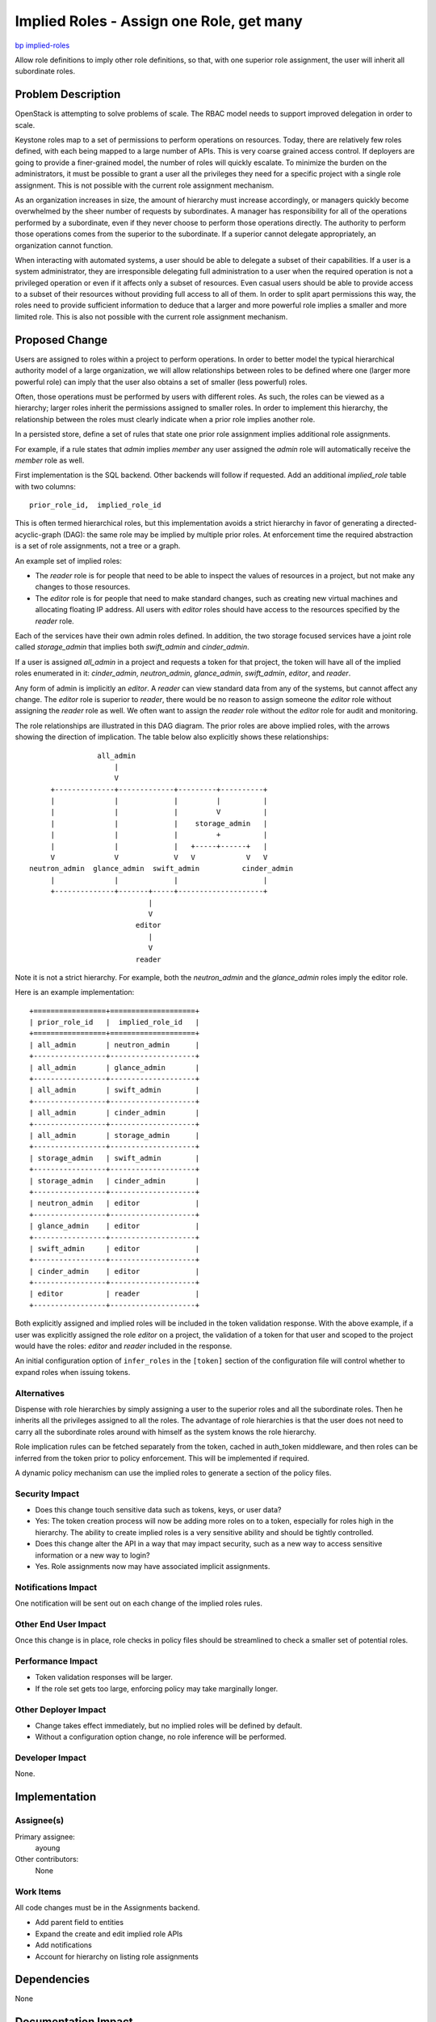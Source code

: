 ..
 This work is licensed under a Creative Commons Attribution 3.0 Unported
 License.

 http://creativecommons.org/licenses/by/3.0/legalcode

=========================================
Implied Roles - Assign one Role, get many
=========================================

`bp implied-roles <https://blueprints.launchpad.net/keystone/+spec/implied-roles>`_

Allow role definitions to imply other role definitions, so that, with one
superior role assignment, the user will inherit all subordinate roles.

Problem Description
===================

OpenStack is attempting to solve problems of scale.  The RBAC model
needs to support improved delegation in order to scale.

Keystone roles map to a set of permissions to perform operations on
resources. Today, there are relatively few roles defined, with each
being mapped to a large number of APIs.  This is very coarse grained
access control.  If deployers are going to provide a finer-grained
model, the number of roles will quickly escalate.  To minimize the
burden on the  administrators, it must be possible to grant a user all
the privileges they need for a specific project with a single role
assignment.  This is not possible with the current role assignment
mechanism.

As an organization increases in size, the amount of hierarchy must
increase accordingly, or managers quickly become overwhelmed by the
sheer number of requests by subordinates.  A manager has
responsibility for all of the operations performed by a subordinate,
even if they never choose to perform those operations directly.  The
authority to perform those operations comes from the superior to the
subordinate.   If a superior cannot delegate appropriately, an
organization cannot function.

When interacting with automated systems, a user should be able to
delegate a subset of their capabilities.  If a user is a system
administrator, they are irresponsible delegating full administration
to a user when the required operation is not a privileged operation
or even if it affects only a subset of resources.  Even casual users
should be able to provide access to a subset of their resources
without providing full access to all of them.  In order to split apart
permissions this way, the roles need to provide sufficient information
to deduce that a larger and more powerful role implies a smaller and
more limited role.  This is also not possible with the current role
assignment mechanism.


Proposed Change
===============

Users are assigned to roles within a project to perform
operations.  In order to better model the typical hierarchical
authority model of a large organization, we will allow relationships between
roles to be defined where one (larger more powerful role) can imply
that the user also obtains a set of smaller (less powerful) roles.

Often, those operations must be performed by users with
different roles.  As such, the roles can be viewed as a hierarchy;
larger roles inherit the permissions assigned to smaller roles.  In
order to implement this hierarchy, the relationship between the roles
must clearly indicate when a prior role implies another role.

In a persisted store, define a set of rules that state one prior role
assignment implies additional role assignments.

For example, if a rule states that `admin` implies `member` any user
assigned the `admin` role will automatically receive the `member` role
as well.

First implementation is the SQL backend.  Other backends will follow if
requested. Add an additional `implied_role` table with two columns::

  prior_role_id,  implied_role_id

This is often termed hierarchical roles, but this implementation avoids a
strict hierarchy in favor of generating a directed-acyclic-graph (DAG): the
same role may be implied by multiple prior roles.  At enforcement time
the required abstraction is a set of role assignments, not a tree or
a graph.

An example set of implied roles:

* The `reader` role is for people that need to be able to inspect the values
  of resources in a project, but not make any changes to those resources.

* The `editor` role is for people that need to make standard changes, such as
  creating new virtual machines and  allocating floating IP address.  All
  users with `editor` roles should have access to the resources specified by
  the `reader` role.

Each of the services have their own admin roles defined.  In addition, the two
storage focused services have a joint role called `storage_admin` that implies
both `swift_admin` and `cinder_admin`.

If a user is assigned `all_admin`  in a project and requests a token for that
project, the token will have all of the implied roles enumerated in it:
`cinder_admin`, `neutron_admin`, `glance_admin`, `swift_admin`, `editor`, and
`reader`.

Any form of admin is implicitly an `editor`. A `reader` can view standard
data from any of the systems, but cannot affect any change.   The `editor`
role is superior to `reader`,  there would be no reason to assign someone the
`editor` role without assigning the `reader` role as well.  We often want to
assign the `reader` role without the `editor` role for audit and monitoring.

The role relationships are illustrated in this DAG diagram.  The prior roles
are above implied roles, with the arrows showing the direction of implication.
The table below also explicitly shows these relationships::

                      all_admin
                          |
                          V
           +--------------+-------------+---------+----------+
           |              |             |         |          |
           |              |             |         V          |
           |              |             |    storage_admin   |
           |              |             |         +          |
           |              |             |   +-----+------+   |
           V              V             V   V            V   V
      neutron_admin  glance_admin  swift_admin          cinder_admin
           |              |             |                    |
           +--------------+-------+-----+--------------------+
                                  |
                                  V
                               editor
                                  |
                                  V
                               reader


Note it is not a strict hierarchy.  For example, both the `neutron_admin` and
the `glance_admin` roles imply the editor role.

Here is an example implementation::

  +=================+====================+
  | prior_role_id   |  implied_role_id   |
  +=================+====================+
  | all_admin       | neutron_admin      |
  +-----------------+--------------------+
  | all_admin       | glance_admin       |
  +-----------------+--------------------+
  | all_admin       | swift_admin        |
  +-----------------+--------------------+
  | all_admin       | cinder_admin       |
  +-----------------+--------------------+
  | all_admin       | storage_admin      |
  +-----------------+--------------------+
  | storage_admin   | swift_admin        |
  +-----------------+--------------------+
  | storage_admin   | cinder_admin       |
  +-----------------+--------------------+
  | neutron_admin   | editor             |
  +-----------------+--------------------+
  | glance_admin    | editor             |
  +-----------------+--------------------+
  | swift_admin     | editor             |
  +-----------------+--------------------+
  | cinder_admin    | editor             |
  +-----------------+--------------------+
  | editor          | reader             |
  +-----------------+--------------------+

Both explicitly assigned and implied roles will be included in the token
validation response.  With the above example, if a user was explicitly
assigned the role `editor` on a project, the validation of a token for
that user and scoped to the project would have the roles:  `editor`
and `reader` included in the response.

An initial configuration option of ``infer_roles`` in the ``[token]``
section of the configuration file will control whether to expand roles when
issuing tokens.


Alternatives
------------

Dispense with role hierarchies by simply assigning a user to the superior roles
and all the subordinate roles. Then he inherits all the privileges assigned to
all the roles. The advantage of role hierarchies is that the user does not need
to carry all the subordinate roles around with himself as the system knows the
role hierarchy.

Role implication rules can be fetched separately from the token,
cached in auth_token middleware, and then roles can be inferred from
the token prior to policy enforcement.  This will be implemented if
required.

A dynamic policy mechanism can use the implied roles to generate a
section of the policy files.


Security Impact
---------------

* Does this change touch sensitive data such as tokens, keys, or user data?
* Yes:  The token creation process will now be adding more roles on to a token,
  especially for roles high in the hierarchy.  The ability to create
  implied roles is a very sensitive ability and should be tightly controlled.

* Does this change alter the API in a way that may impact security, such as
  a new way to access sensitive information or a new way to login?
* Yes.  Role assignments now may have associated implicit assignments.


Notifications Impact
--------------------

One notification will be sent out on each change of the implied roles
rules.


Other End User Impact
---------------------

Once this change is in place, role checks in policy files should be
streamlined to check a smaller set of potential roles.


Performance Impact
------------------

* Token validation responses will be larger.

* If the role set gets too large, enforcing policy may take marginally
  longer.


Other Deployer Impact
---------------------

* Change takes effect immediately, but no implied roles will be
  defined by default.

* Without a configuration option change, no role
  inference will be performed.


Developer Impact
----------------

None.


Implementation
==============

Assignee(s)
-----------

Primary assignee:
    ayoung

Other contributors:
    None

Work Items
----------

All code changes must be in the Assignments backend.

*  Add parent field to entities
*  Expand the create and edit implied role APIs
*  Add notifications
*  Account for hierarchy on listing role assignments

Dependencies
============

None


Documentation Impact
====================

Documentation of RBAC will need to cover hierarchies of roles.


References
==========

NIST RBAC
http://csrc.nist.gov/groups/SNS/rbac/
http://csrc.nist.gov/rbac/sandhu-ferraiolo-kuhn-00.pdf

Adding Attributes to Role-Based Access Control
http://csrc.nist.gov/groups/SNS/rbac/documents/kuhn-coyne-weil-10.pdf

ABAC and RBAC
http://csrc.nist.gov/groups/SNS/rbac/documents/coyne-weil-13.pdf
